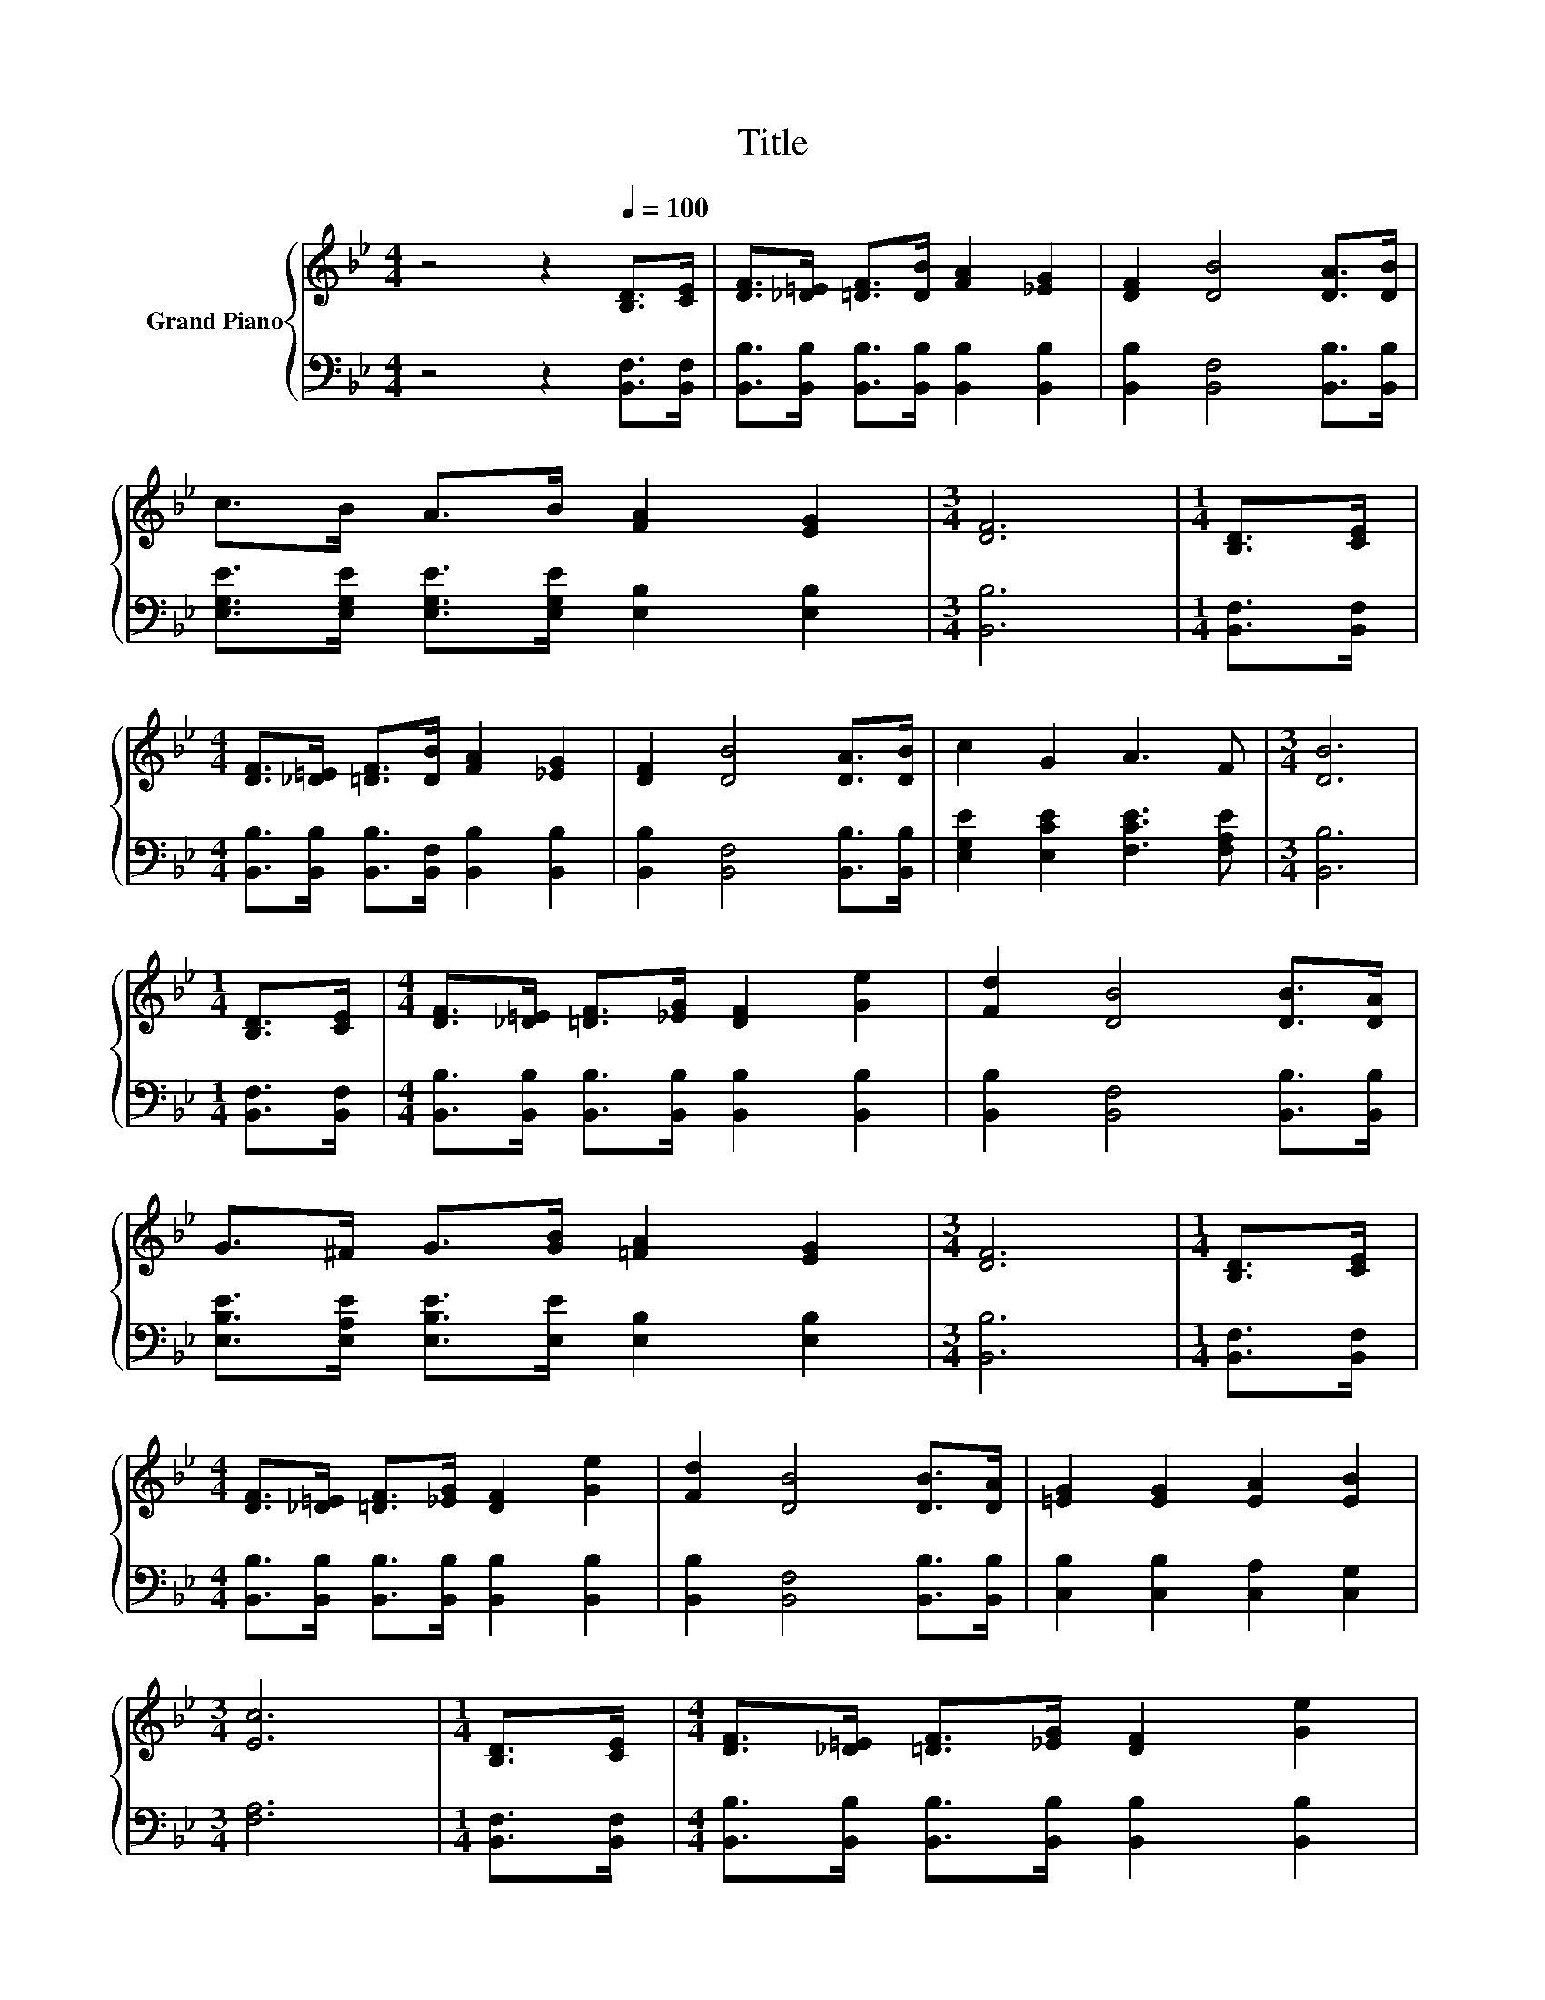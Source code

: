 X:1
T:Title
%%score { 1 | 2 }
L:1/8
M:4/4
K:Bb
V:1 treble nm="Grand Piano"
V:2 bass 
V:1
 z4 z2[Q:1/4=100] [B,D]>[CE] | [DF]>[_D=E] [=DF]>[DB] [FA]2 [_EG]2 | [DF]2 [DB]4 [DA]>[DB] | %3
 c>B A>B [FA]2 [EG]2 |[M:3/4] [DF]6 |[M:1/4] [B,D]>[CE] | %6
[M:4/4] [DF]>[_D=E] [=DF]>[DB] [FA]2 [_EG]2 | [DF]2 [DB]4 [DA]>[DB] | c2 G2 A3 F |[M:3/4] [DB]6 | %10
[M:1/4] [B,D]>[CE] |[M:4/4] [DF]>[_D=E] [=DF]>[_EG] [DF]2 [Ge]2 | [Fd]2 [DB]4 [DB]>[DA] | %13
 G>^F G>[GB] [=FA]2 [EG]2 |[M:3/4] [DF]6 |[M:1/4] [B,D]>[CE] | %16
[M:4/4] [DF]>[_D=E] [=DF]>[_EG] [DF]2 [Ge]2 | [Fd]2 [DB]4 [DB]>[DA] | [=EG]2 [EG]2 [EA]2 [EB]2 | %19
[M:3/4] [Ec]6 |[M:1/4] [B,D]>[CE] |[M:4/4] [DF]>[_D=E] [=DF]>[_EG] [DF]2 [Ge]2 | %22
 [Fd]2 [DB]4 [DB]>[DA] | G>^F G>[GB] [=FA]2 [EG]2 |[M:3/4] [DF]6 |[M:1/4] [DF]>[DF] | %26
[M:4/4] G>^F G>[=FA] [GB]2 [EG]2 | [DF]2 [FB]2 [Fc]2 [Fd]2 | [EG] [Gc]3 [EA]3 [EF] | %29
[M:3/4] [DB]6 |] %30
V:2
 z4 z2 [B,,F,]>[B,,F,] | [B,,B,]>[B,,B,] [B,,B,]>[B,,B,] [B,,B,]2 [B,,B,]2 | %2
 [B,,B,]2 [B,,F,]4 [B,,B,]>[B,,B,] | [E,G,E]>[E,G,E] [E,G,E]>[E,G,E] [E,B,]2 [E,B,]2 | %4
[M:3/4] [B,,B,]6 |[M:1/4] [B,,F,]>[B,,F,] | %6
[M:4/4] [B,,B,]>[B,,B,] [B,,B,]>[B,,F,] [B,,B,]2 [B,,B,]2 | [B,,B,]2 [B,,F,]4 [B,,B,]>[B,,B,] | %8
 [E,G,E]2 [E,CE]2 [F,CE]3 [F,A,E] |[M:3/4] [B,,B,]6 |[M:1/4] [B,,F,]>[B,,F,] | %11
[M:4/4] [B,,B,]>[B,,B,] [B,,B,]>[B,,B,] [B,,B,]2 [B,,B,]2 | [B,,B,]2 [B,,F,]4 [B,,B,]>[B,,B,] | %13
 [E,B,E]>[E,A,E] [E,B,E]>[E,E] [E,B,]2 [E,B,]2 |[M:3/4] [B,,B,]6 |[M:1/4] [B,,F,]>[B,,F,] | %16
[M:4/4] [B,,B,]>[B,,B,] [B,,B,]>[B,,B,] [B,,B,]2 [B,,B,]2 | [B,,B,]2 [B,,F,]4 [B,,B,]>[B,,B,] | %18
 [C,B,]2 [C,B,]2 [C,A,]2 [C,G,]2 |[M:3/4] [F,A,]6 |[M:1/4] [B,,F,]>[B,,F,] | %21
[M:4/4] [B,,B,]>[B,,B,] [B,,B,]>[B,,B,] [B,,B,]2 [B,,B,]2 | [B,,B,]2 [B,,F,]4 [B,,B,]>[B,,B,] | %23
 [E,B,E]>[E,A,E] [E,B,E]>[E,E] [E,B,]2 [E,B,]2 |[M:3/4] [B,,B,]6 |[M:1/4] [B,,B,]>[B,,B,] | %26
[M:4/4] [E,B,E]>[E,A,E] [E,B,E]>[E,B,] [E,E]2 [E,B,]2 | [B,,B,]2 [D,B,]2 [C,A,]2 [B,,B,]2 | %28
 [E,B,] [E,E]3 [F,C]3 [F,A,] |[M:3/4] [B,,B,]6 |] %30

